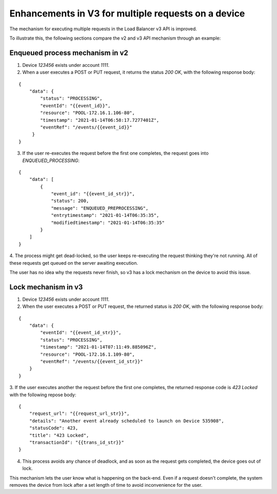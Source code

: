 .. _device_lock_details:

====================================================
Enhancements in V3 for multiple requests on a device
====================================================

The mechanism for executing multiple requests in the Load Balancer v3 API is improved.

To illustrate this, the following sections compare the v2 and v3 API mechanism through an example:

Enqueued process mechanism in v2
^^^^^^^^^^^^^^^^^^^^^^^^^^^^^^^^

1. Device `123456` exists under account `1111`.
2. When a user executes a POST or PUT request, it returns the status `200 OK`, with the following response body:

::

    {
        "data": {
            "status": "PROCESSING",
            "eventId": "{{event_id}}",
            "resource": "POOL-172.16.1.106-80",
            "timestamp": "2021-01-14T06:58:17.7277401Z",
            "eventRef": "/events/{{event_id}}"
         }
    }


3. If the user re-executes the request before the first one completes, the request goes into `ENQUEUED_PROCESSING`:


::

    {
        "data": [
            {
                "event_id": "{{event_id_str}}",
                "status": 200,
                "message": "ENQUEUED_PREPROCESSING",
                "entrytimestamp": "2021-01-14T06:35:35",
                "modifiedtimestamp": "2021-01-14T06:35:35"
            }
        ]
    }

4. The process might get dead-locked, so the user keeps re-executing the request thinking they're not running. All of these
requests get queued on the server awaiting execution.

The user has no idea why the requests never finish, so v3 has a lock mechanism on the device to avoid this issue.

Lock mechanism in v3
^^^^^^^^^^^^^^^^^^^^

1. Device `123456` exists under account `1111`.

2. When the user executes a POST or PUT request, the returned status is `200 OK`, with the following response body:

::

    {
        "data": {
            "eventId": "{{event_id_str}}",
            "status": "PROCESSING",
            "timestamp": "2021-01-14T07:11:49.885096Z",
            "resource": "POOL-172.16.1.109-80",
            "eventRef": "/events/{{event_id_str}}"
        }
    }

3. If the user executes another the request before the first one completes, the returned response code is `423 Locked` with the
following repose body:

::

    {
        "request_url": "{{request_url_str}}",
        "details": "Another event already scheduled to launch on Device 535908",
        "statusCode": 423,
        "title": "423 Locked",
        "transactionId": "{{trans_id_str}}"
    }

4. This process avoids any chance of deadlock, and as soon as the request gets completed, the device goes out of lock.

This mechanism lets the user know what is happening on the back-end. Even if a request doesn't complete, the system removes the
device from lock after a set length of time to avoid inconvenience for the user.
